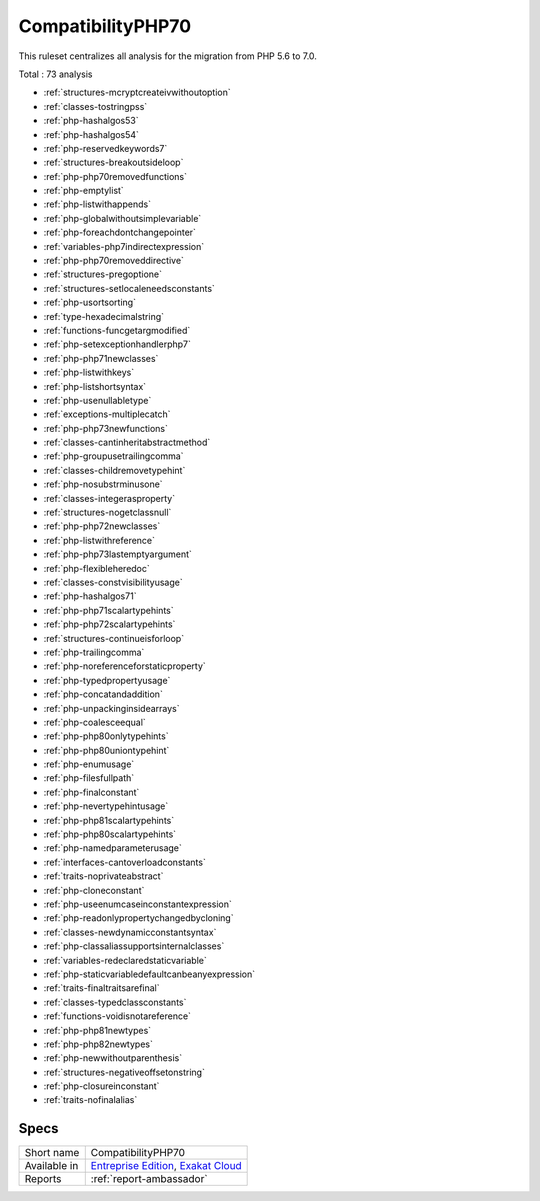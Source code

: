 .. _ruleset-compatibilityphp70:

CompatibilityPHP70
++++++++++++++++++

.. meta::
	:description:
		CompatibilityPHP70: List features that are incompatible with PHP 7.0..
	:twitter:card: summary_large_image
	:twitter:site: @exakat
	:twitter:title: CompatibilityPHP70
	:twitter:description: CompatibilityPHP70: List features that are incompatible with PHP 7.0.
	:twitter:creator: @exakat
	:twitter:image:src: https://www.exakat.io/wp-content/uploads/2020/06/logo-exakat.png
	:og:image: https://www.exakat.io/wp-content/uploads/2020/06/logo-exakat.png
	:og:title: CompatibilityPHP70
	:og:type: article
	:og:description: List features that are incompatible with PHP 7.0.
	:og:url: https://exakat.readthedocs.io/en/latest/Rulesets/CompatibilityPHP70.html
	:og:locale: en

This ruleset centralizes all analysis for the migration from PHP 5.6 to 7.0.

Total : 73 analysis

* :ref:`structures-mcryptcreateivwithoutoption`
* :ref:`classes-tostringpss`
* :ref:`php-hashalgos53`
* :ref:`php-hashalgos54`
* :ref:`php-reservedkeywords7`
* :ref:`structures-breakoutsideloop`
* :ref:`php-php70removedfunctions`
* :ref:`php-emptylist`
* :ref:`php-listwithappends`
* :ref:`php-globalwithoutsimplevariable`
* :ref:`php-foreachdontchangepointer`
* :ref:`variables-php7indirectexpression`
* :ref:`php-php70removeddirective`
* :ref:`structures-pregoptione`
* :ref:`structures-setlocaleneedsconstants`
* :ref:`php-usortsorting`
* :ref:`type-hexadecimalstring`
* :ref:`functions-funcgetargmodified`
* :ref:`php-setexceptionhandlerphp7`
* :ref:`php-php71newclasses`
* :ref:`php-listwithkeys`
* :ref:`php-listshortsyntax`
* :ref:`php-usenullabletype`
* :ref:`exceptions-multiplecatch`
* :ref:`php-php73newfunctions`
* :ref:`classes-cantinheritabstractmethod`
* :ref:`php-groupusetrailingcomma`
* :ref:`classes-childremovetypehint`
* :ref:`php-nosubstrminusone`
* :ref:`classes-integerasproperty`
* :ref:`structures-nogetclassnull`
* :ref:`php-php72newclasses`
* :ref:`php-listwithreference`
* :ref:`php-php73lastemptyargument`
* :ref:`php-flexibleheredoc`
* :ref:`classes-constvisibilityusage`
* :ref:`php-hashalgos71`
* :ref:`php-php71scalartypehints`
* :ref:`php-php72scalartypehints`
* :ref:`structures-continueisforloop`
* :ref:`php-trailingcomma`
* :ref:`php-noreferenceforstaticproperty`
* :ref:`php-typedpropertyusage`
* :ref:`php-concatandaddition`
* :ref:`php-unpackinginsidearrays`
* :ref:`php-coalesceequal`
* :ref:`php-php80onlytypehints`
* :ref:`php-php80uniontypehint`
* :ref:`php-enumusage`
* :ref:`php-filesfullpath`
* :ref:`php-finalconstant`
* :ref:`php-nevertypehintusage`
* :ref:`php-php81scalartypehints`
* :ref:`php-php80scalartypehints`
* :ref:`php-namedparameterusage`
* :ref:`interfaces-cantoverloadconstants`
* :ref:`traits-noprivateabstract`
* :ref:`php-cloneconstant`
* :ref:`php-useenumcaseinconstantexpression`
* :ref:`php-readonlypropertychangedbycloning`
* :ref:`classes-newdynamicconstantsyntax`
* :ref:`php-classaliassupportsinternalclasses`
* :ref:`variables-redeclaredstaticvariable`
* :ref:`php-staticvariabledefaultcanbeanyexpression`
* :ref:`traits-finaltraitsarefinal`
* :ref:`classes-typedclassconstants`
* :ref:`functions-voidisnotareference`
* :ref:`php-php81newtypes`
* :ref:`php-php82newtypes`
* :ref:`php-newwithoutparenthesis`
* :ref:`structures-negativeoffsetonstring`
* :ref:`php-closureinconstant`
* :ref:`traits-nofinalalias`

Specs
_____

+--------------+-------------------------------------------------------------------------------------------------------------------------+
| Short name   | CompatibilityPHP70                                                                                                      |
+--------------+-------------------------------------------------------------------------------------------------------------------------+
| Available in | `Entreprise Edition <https://www.exakat.io/entreprise-edition>`_, `Exakat Cloud <https://www.exakat.io/exakat-cloud/>`_ |
+--------------+-------------------------------------------------------------------------------------------------------------------------+
| Reports      | :ref:`report-ambassador`                                                                                                |
+--------------+-------------------------------------------------------------------------------------------------------------------------+


